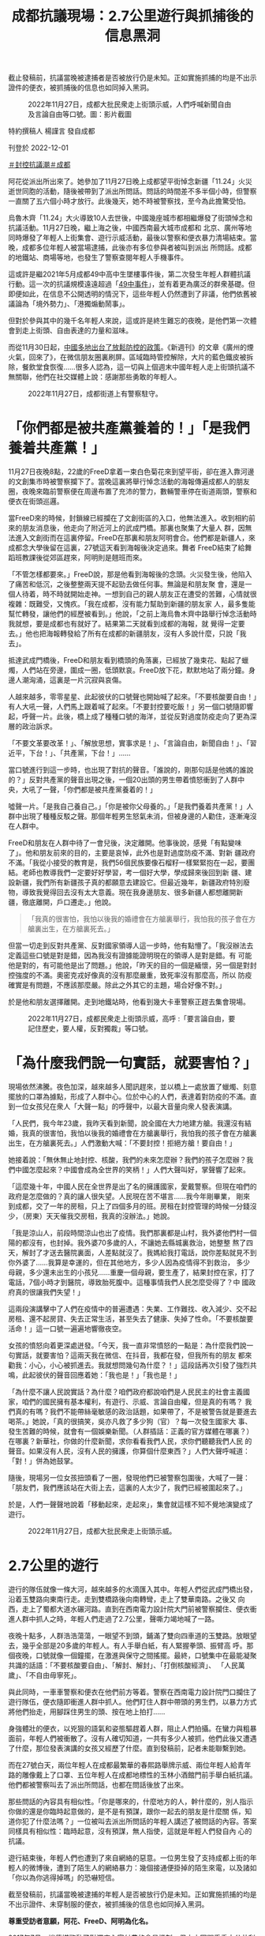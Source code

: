 #+title: 成都抗議現場：2.7公里遊行與抓捕後的信息黑洞
#+options: \n:t num:nil author:nil

截止發稿前，抗議當晚被逮捕者是否被放行仍是未知。正如實施抓捕的均是不出示證件的便衣，被抓捕後的信息也如同掉入黑洞。

#+caption: 2022年11月27日，成都大批民衆走上街頭示威，人們呼喊新聞自由及言論自由等口號。圖：影片截圖
[[file:20221201-mainland-chengdu-protest/0eeba574f6c64bbe82c24ef630664f34.jpg]]

特約撰稿人 楊謹言 發自成都

刊登於 2022-12-01

[[https://theinitium.com/tags/_3553][＃封控抗議潮]][[https://theinitium.com/tags/_712][＃成都]]

阿花從派出所出來了。她參加了11月27日晚上成都望平街悼念新疆「11.24」火災逝世同胞的活動，隨後被帶到了派出所問話。問話的時間差不多半個小時，但警察一直關了五六個小時才放行。此後幾天，她不時被警察找，至今為此擔驚受怕。

烏魯木齊「11.24」大火導致10人去世後，中國幾座城市都相繼爆發了街頭悼念和抗議活動。11月27日晚，繼上海之後，中國西南最大城市成都和 北京、廣州等地同時爆發了年輕人上街集會、遊行示威活動，最後以警察和便衣暴力清場結束。當晚，成都多位年輕人被當場逮捕，此後亦有多位參與者被叫到派出 所問話。成都的地鐵站、商場等地，也發生了警察查閱年輕人手機事件。

這或許是繼2021年5月成都49中高中生墜樓事件後，第二次發生年輕人群體抗議行動。這一次的抗議規模遠遠超過「[[https://theinitium.com/article/20210512-mainland-chengdu-no-49-middle-school/][49中事件]]」，並有着更為廣泛的群衆基礎。但即便如此，在信息不公開透明的情況下，這些年輕人仍然遭到了非議，他們依舊被議論為「境外勢力」、「港獨煽動鬧事」。

但對於參與其中的幾千名年輕人來說，這或許是終生難忘的夜晚，是他們第一次體會到走上街頭、自由表達的力量和滋味。

而從11月30日起，[[https://theinitium.com/article/20221201-morning-brief/][中國多地出台了放鬆防控的政策]]。《新週刊》的文章《廣州的煙火氣，回來了》，在微信朋友圈裏刷屏。區域臨時管控解除，大片的藍色鐵皮被拆除，餐飲堂食恢復......很多人認為，這一切與上個週末中國年輕人走上街頭抗議不無關聯，他們在社交媒體上說：感謝那些勇敢的年輕人。

#+caption: 2022年11月27日，成都街道上有警察駐守。
[[file:20221201-mainland-chengdu-protest/791a41540a25434c81e0cb4c8d053abd.jpg]]

* 「你們都是被共產黨養着的！」「是我們養着共產黨！」
:PROPERTIES:
:CUSTOM_ID: 你們都是被共產黨養着的是我們養着共產黨
:END:
11月27日夜晚8點，22歲的FreeD拿着一束白色菊花來到望平街，卻在進入靠河邊的文創集市時被警察攔下了。當晚這裏將舉行悼念活動的海報傳遍成都人的朋友圈，夜晚來臨前警察便在周邊布置了充沛的警力，數輛警車停在街道兩頭，警察和便衣在街頭巡邏。

當FreeD來的時候，封鎖線已經攔在了文創街區的入口，他無法進入。收到相約前來的朋友消息後，他走向了附近河上的武成門橋。那裏也聚集了大量人 群，因無法進入文創街而在這裏停留。FreeD在那裏和朋友阿明會合。他們都是新疆人，來成都念大學後留在這裏，27號這天看到海報後決定過來。舞者 FreeD結束了給舞蹈班教課後從郊區趕來，阿明則是翹班而來。

「不管怎樣都要來。」FreeD說，那是他看到海報後的念頭。火災發生後，他陷入了痛苦和低沉，之後整整兩天提不起勁去做任何事。無論是和朋友聚 會，還是一個人待着，時不時就開始走神。一想到自己的親人朋友正在遭受的苦難，心情就很複雜：既難受，又愧疚。「我在成都，沒有能力幫助到新疆的朋友家 人，最多隻能幫忙轉發，讓他們的經歷被看到。」他說，「之前上海烏魯木齊中路舉行悼念活動時我就想，要是成都也有就好了。結果第二天就看到成都的海報，就 覺得一定要去。」他也把海報轉發給了所有在成都的新疆朋友，沒有人多說什麼，只說「我去」。

抵達武成門橋後，FreeD和朋友看到橋頭的角落裏，已經放了幾束花、點起了蠟燭，人們站在旁邊，圍成一圈，低頭默哀。FreeD放下花，默默地站了兩分鐘。身邊人潮洶涌，這裏是一片沉寂與哀傷。

人越來越多，零零星星、此起彼伏的口號聲也開始喊了起來。「不要核酸要自由！」有人大吼一聲，人們馬上跟着喊了起來。「不要封控要吃飯！」另一個口號隨即響起，呼聲一片。此後，橋上成了種種口號的海洋，並從反對過度防疫走向了更為深層的政治訴求。

「不要文革要改革！」、「解放思想，實事求是！」、「言論自由，新聞自由！」、「習近平，下台！」、「共產黨，下台！」......

當口號進行到這一步時，也出現了對抗的聲音。「誰說的，剛那句話是他媽的誰說的？」反對共產黨的聲音出現之後，一個20出頭的男生帶着憤怒衝到了人群中央，大吼了一聲，「你們都是被共產黨養着的！」

噓聲一片。「是我自己養自己。」「你是被你父母養的。」「是我們養着共產黨！」人群中出現了種種反駁之聲。那個年輕男生怒氣未消，但被身邊的人勸住，逐漸淹沒在人群中。

FreeD和朋友在人群中待了一會兒後，決定離開。他事後說，感覺「有點變味了」。他和朋友前來的目的，主要是哀悼，此外也是對過度防疫不滿、對新 疆政府不滿。「我從小接受的教育是，我們56個民族要像石榴籽一樣緊緊抱在一起，要團結。老師也教導我們一定要好好學習，考一個好大學，學成歸來後回到新 疆、建設新疆，我們所有新疆孩子真的都願意去建設它。但最近幾年，新疆政府特別廢物，導致我覺得回去沒有太大意義。現在我身邊朋友、很多新疆人都想離開新 疆，徹底離開，戶口遷走。」他說。

#+begin_quote
「我真的很害怕，我怕以後我的婚禮會在方艙裏舉行，我怕我的孩子會在方艙裏出生，在方艙裏死去。」

#+end_quote

但當一切走到反對共產黨、反對國家領導人這一步時，他有點懵了。「我沒辦法去定義這些口號是對是錯，因為我沒有證據能證明現在的領導人是對是錯。有 可能他是對的，有可能他是出了問題。」他說，「昨天的目的一個是緬懷，另一個是對封控強度的不滿。奧密克戎好像真的沒有那麼嚴重，致死率沒有那麼高，所以 防疫確實是有問題，不應該那麼嚴。除此之外其它的主題，場合好像不對。」

於是他和朋友選擇離開。走到地鐵站時，他看到幾大卡車警察正趕去集會現場。

#+caption: 2022年11月27日，成都民衆走上街頭示威，高呼 :「要言論自由，要記住歷史，要人權，反對獨裁」等口號。
[[file:20221201-mainland-chengdu-protest/86a42bc1aed44473bee15fe0b2632a62.jpg]]


* 「為什麼我們說一句實話，就要害怕？」
:PROPERTIES:
:CUSTOM_ID: 為什麼我們說一句實話就要害怕
:END:
現場依然沸騰。夜色加深，越來越多人聞訊趕來，並以橋上一處放置了蠟燭、刻意擺放的口罩為據點，形成了人群中心。位於中心的人們，表達着對防疫的不滿。直到一位女孩兒在衆人「大聲一點」的呼聲中，以最大音量向衆人發表演講。

「人民們，我今年23歲，我昨天看到新聞，說全國在大力地建方艙。我還沒有結婚，我真的很害怕，我怕以後我的婚禮會在方艙裏舉行，我怕我的孩子會在方艙裏出生，在方艙裏死去。」人們激動大喊：「不要封控！拒絕方艙！要自由！」

她接着說：「無休無止地封控、核酸，我們的未來怎麼辦？我們的孩子怎麼辦？我們中國怎麼起來？中國會成為全世界的笑柄！」人們大聲叫好，掌聲響了起來。

「這麼幾十年，中國人民在全世界是出了名的擁護國家，愛戴警察。但現在咱們的政府是怎麼做的？真的讓人很失望。人民現在苦不堪言......我今年剛畢業， 剛來到成都，交了一年的房租，只上了四個多月的班。房租在封控管理的時候一分錢沒少，（房東）天天催我交房租，我真的沒辦法。」她說。

「我是涼山人，前段時間涼山也出了疫情。我們那裏都是山村，我外婆他們村一個陽的都沒有，也封掉。我外婆70多歲的人，不讓她去縣城裏救治，她整整 熬了四天，解封了才送去醫院裏面，人差點就沒了。我媽給我打電話，說你差點就見不到你外婆了......我算是幸運的，但在其他地方，多少人因為疫情得不到救治， 多少母親，多少還未出生的小孩兒......重慶一個母親，要生產了，結果封控在家，打了電話，7個小時才到醫院，導致胎死腹中。這種事情我們人民怎麼受得了？中 國政府真的很讓我們失望！」

這兩段演講擊中了人們在疫情中的普遍遭遇：失業、工作難找、收入減少、交不起房租、還不起房貸、失去正常生活，甚至失去了健康、失掉了性命。「不要核酸要活命！」這一口號一遍遍地響徹夜空。

女孩的憤怒向着更深處迸發。「今天，我一直非常憤怒的一點是：為什麼我們說一句實話，就要害怕？這兩天我在微信、在抖音，我都在發，但我所有的朋友 都來勸我：小心，小心被抓進去。我就想問幾句為什麼？！」這段話再次引發了強烈共鳴，此起彼伏的聲音回應着她：「我也是！」「我也是！」

「為什麼不讓人民說實話？為什麼？咱們政府都說咱們是人民民主的社會主義國家，咱們的國民擁有基本權利，有遊行、示威、言論自由權，但是真的有嗎？ 我們真的有嗎？我們不能帶絲毫敏感的政治話題，如果帶了，不是被警告就是要進去喝茶。」她說，「真的很搞笑，吳亦凡救了多少狗（官）？每一次發生國家大 事、發生苦難的時候，就會有一個娛樂新聞。（人群插話：正義的官方媒體在哪裏？）在哪裏？新華社，你做的什麼新聞，求你看看我們人民，求你們聽聽我們人民 的聲音。如果沒有人民，沒有人民的擁護，你算個什麼東西？」人們大聲呼喊道：「對！」併為她鼓掌。

隨後，現場另一位女孩扭頭看了一圈，發現他們已被警察包圍後，大喊了一聲：「朋友們，我們應該站在大街上去，這裏的人太少了，我們已經被圍起來了。」

於是，人們一聲聲地說着「移動起來，走起來」，集會就這樣不知不覺地演變成了遊行。

#+caption: 2022年11月27日，成都大批民衆走上街頭示威。
[[file:20221201-mainland-chengdu-protest/097c77e95a994fb4a86eb33b1d578fb9.jpg]]


* 2.7公里的遊行
:PROPERTIES:
:CUSTOM_ID: 公里的遊行
:END:
遊行的隊伍就像一條大河，越來越多的水滴匯入其中。年輕人們從武成門橋出發，沿着玉雙路向東南行走。走到雙橋路後向南轉彎，走上了雙華南路。之後又 向西，走上了蜀都大道水碾河路。直到在西南電力設計院大門前被警察攔住、便衣衝進人群中抓人之時，年輕人們走過了2.7公里，聲嘶力竭地喊了一路。

夜晚十點多，人群浩浩蕩蕩，一眼望不到頭，鋪滿了雙向四車道的玉雙路。放眼望去，幾乎全部是20多歲的年輕人。有人手舉白紙，有人緊握拳頭、振臂高 呼。那個夜晚，口號就像一個鐘擺，在激進與保守之間搖擺。最終，口號集中在最能凝聚共識的話語：「不要核酸要自由」、「解封、解封」、「打倒核酸經濟」、 「人民萬歲」、「不自由毋寧死」。

與此同時，一車車警察和便衣在他們前方等着。警察在西南電力設計院門口攔住了遊行隊伍，便衣隨即衝進人群中抓人。他們盯住人群中帶頭的男生們，以暴力方式將他們抬走，用腳踩住男生的頭、按在地上拍打......

身強體壯的便衣，以兇狠的語氣和姿態驅趕着人群，阻止人們拍攝。在蠻力與粗暴面前，年輕人們被衝散了。沒有人確切知道，一共有多少人被抓，他們此後又遭遇了什麼，那位發表演講的女孩又經歷了什麼。直到發稿前，記者未能聯繫到她。

而在27號白天，兩位年輕人在成都最繁華的春熙路舉牌示威、兩位年輕人給青年路的雕像戴上了口罩、五位年輕人在成都地標性的玉林小酒館門前手舉白紙抗議。他們都被警察叫去了派出所問話，也都在問話後放了出來。

那些問話的內容具有相似性。「你是哪來的，什麼地方的人，幹什麼的，別人指示你做的還是你臨時起意做的，是不是有預謀，跟你一起去的朋友是什麼關 係，知道你犯了什麼法嗎？」一位被叫去派出所問話的年輕人講述了被問話的內容。答案同樣具有相似性：臨時起意，沒有預謀，無人指使，這就是年輕人們發自內 心的抗議。

遊行結束後，年輕人們也遭到了來自網絡的惡意。一位男生發了支持成都上街的年輕人的微博後，遭到了陌生人的網絡暴力：幾個接通便掛掉的陌生來電，以及諸如「你以為你逃得掉嗎」的恐嚇短信。

截至發稿前，抗議當晚被逮捕的年輕人是否被放行仍是未知。正如實施抓捕的均是不出示證件、未穿制服的便衣，被抓捕後的信息也如同掉入黑洞。

*尊重受訪者意願，阿花、FreeD、阿明為化名。*

[[file:20221201-mainland-chengdu-protest/e04995a6c6d34b94911387b5e5646c04.jpg]]

2017年7月，端傳媒啓動了對深度內容付費的會員機制。但本文因關乎重大公共利益，我們特別設置全文免費閱讀，歡迎你轉發、參與討論，也期待你[[https://theinitium.com/subscription/offers/][付費支持我們]]，瀏覽更多深度內容。

[[https://theinitium.com/tags/_3553][＃封控抗議潮]][[https://theinitium.com/tags/_712][＃成都]]

本刊載內容版權為端傳媒或相關單位所有，未經[[mailto:editor@theinitium.com][端傳媒編輯部]]授權，請勿轉載或複製，否則即為侵權。
